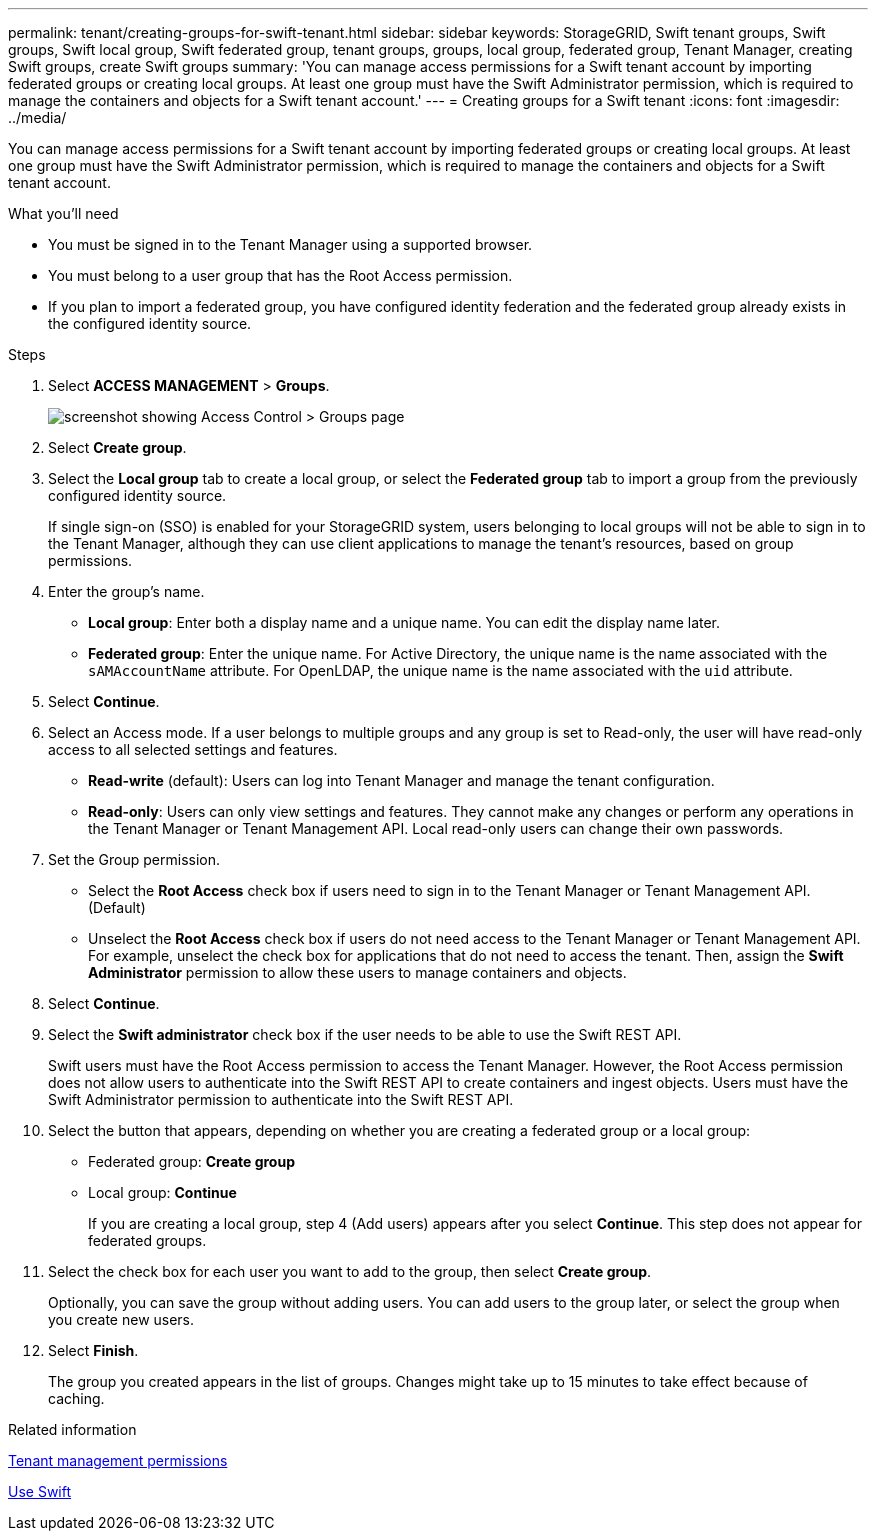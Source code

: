 ---
permalink: tenant/creating-groups-for-swift-tenant.html
sidebar: sidebar
keywords: StorageGRID, Swift tenant groups, Swift groups, Swift local group, Swift federated group, tenant groups, groups, local group, federated group, Tenant Manager, creating Swift groups, create Swift groups
summary: 'You can manage access permissions for a Swift tenant account by importing federated groups or creating local groups. At least one group must have the Swift Administrator permission, which is required to manage the containers and objects for a Swift tenant account.'
---
= Creating groups for a Swift tenant
:icons: font
:imagesdir: ../media/

[.lead]
You can manage access permissions for a Swift tenant account by importing federated groups or creating local groups. At least one group must have the Swift Administrator permission, which is required to manage the containers and objects for a Swift tenant account.

.What you'll need

* You must be signed in to the Tenant Manager using a supported browser.
* You must belong to a user group that has the Root Access permission.
* If you plan to import a federated group, you have configured identity federation and the federated group already exists in the configured identity source.

.Steps
. Select *ACCESS MANAGEMENT* > *Groups*.
+
image::../media/tenant_add_groups_example.png[screenshot showing Access Control > Groups page]

. Select *Create group*.
. Select the *Local group* tab to create a local group, or select the *Federated group* tab to import a group from the previously configured identity source.
+
If single sign-on (SSO) is enabled for your StorageGRID system, users belonging to local groups will not be able to sign in to the Tenant Manager, although they can use client applications to manage the tenant's resources, based on group permissions.

. Enter the group's name.
 ** *Local group*: Enter both a display name and a unique name. You can edit the display name later.
 ** *Federated group*: Enter the unique name. For Active Directory, the unique name is the name associated with the `sAMAccountName` attribute. For OpenLDAP, the unique name is the name associated with the `uid` attribute.
. Select *Continue*.
. Select an Access mode. If a user belongs to multiple groups and any group is set to Read-only, the user will have read-only access to all selected settings and features.
 ** *Read-write* (default): Users can log into Tenant Manager and manage the tenant configuration.
 ** *Read-only*: Users can only view settings and features. They cannot make any changes or perform any operations in the Tenant Manager or Tenant Management API. Local read-only users can change their own passwords.
. Set the Group permission.
 ** Select the *Root Access* check box if users need to sign in to the Tenant Manager or Tenant Management API. (Default)
 ** Unselect the *Root Access* check box if users do not need access to the Tenant Manager or Tenant Management API. For example, unselect the check box for applications that do not need to access the tenant. Then, assign the *Swift Administrator* permission to allow these users to manage containers and objects.
. Select *Continue*.
. Select the *Swift administrator* check box if the user needs to be able to use the Swift REST API.
+
Swift users must have the Root Access permission to access the Tenant Manager. However, the Root Access permission does not allow users to authenticate into the Swift REST API to create containers and ingest objects. Users must have the Swift Administrator permission to authenticate into the Swift REST API.

. Select the button that appears, depending on whether you are creating a federated group or a local group:
 ** Federated group: *Create group*
 ** Local group: *Continue*
+
If you are creating a local group, step 4 (Add users) appears after you select *Continue*. This step does not appear for federated groups.
. Select the check box for each user you want to add to the group, then select *Create group*.
+
Optionally, you can save the group without adding users. You can add users to the group later, or select the group when you create new users.

. Select *Finish*.
+
The group you created appears in the list of groups. Changes might take up to 15 minutes to take effect because of caching.

.Related information

link:tenant-management-permissions.html[Tenant management permissions]

link:../swift/index.html[Use Swift]
